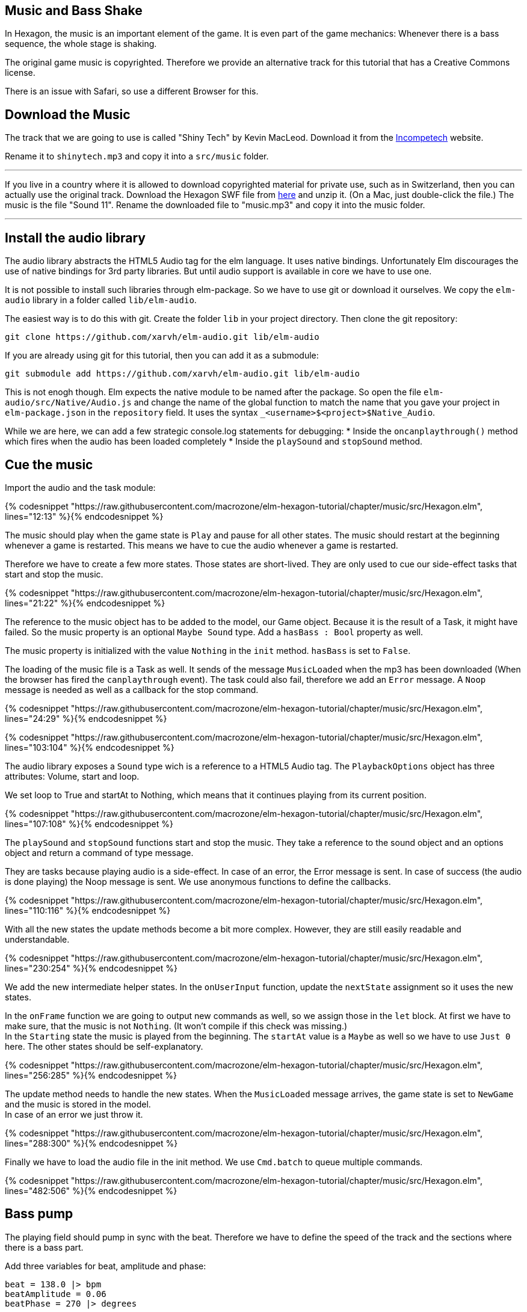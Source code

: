 Music and Bass Shake[[music]]
-----------------------------

In Hexagon, the music is an important element of the game. It is even part of the game mechanics:
Whenever there is a bass sequence, the whole stage is shaking.

The original game music is copyrighted. Therefore we provide an alternative track
for this tutorial that has a Creative Commons license.

There is an issue with Safari, so use a different Browser for this.

## Download the Music
The track that we are going to use is called "Shiny Tech" by Kevin MacLeod.
Download it from the
http://incompetech.com/music/royalty-free/index.html?collection=12&page=1[Incompetech] website.

Rename it to `shinytech.mp3` and copy it into a `src/music` folder.

---

If you live in a country where it is allowed to download copyrighted material
for private use, such as in Switzerland, then you can actually use the original
track.
Download the Hexagon SWF file from http://terrycavanaghgames.com/hexagon/hexagon.swf[here]
and unzip it. (On a Mac, just double-click the file.)
The music is the file "Sound 11".
Rename the downloaded file to "music.mp3" and copy it into the music folder.

---


## Install the audio library
The audio library abstracts the HTML5 Audio tag for the elm language. It uses native bindings.
Unfortunately Elm discourages the use of native bindings for 3rd party libraries. But until audio
support is available in core we have to use one.

It is not possible to install such libraries through elm-package. So we have to use git
or download it ourselves. We copy the `elm-audio` library in a folder called `lib/elm-audio`.

The easiest way is to do this with git. Create the folder `lib` in your project directory.
Then clone the git repository:

    git clone https://github.com/xarvh/elm-audio.git lib/elm-audio

If you are already using git for this tutorial, then you can add it as a submodule:

    git submodule add https://github.com/xarvh/elm-audio.git lib/elm-audio

This is not enogh though. Elm expects the native module to be named after the package.
So open the file `elm-audio/src/Native/Audio.js` and change the name of the global function
to match the name that you gave your project in `elm-package.json` in the `repository` field.
It uses the syntax `_<username>$<project>$Native_Audio`.

While we are here, we can add a few strategic console.log statements for debugging:
 * Inside the `oncanplaythrough()` method which fires when the audio has been loaded completely
 * Inside the `playSound` and `stopSound` method.


## Cue the music

Import the audio and the task module:

{% codesnippet "https://raw.githubusercontent.com/macrozone/elm-hexagon-tutorial/chapter/music/src/Hexagon.elm", lines="12:13" %}{% endcodesnippet %}

The music should play when the game state is `Play` and pause for all other
states. The music should restart at the beginning whenever a game is
restarted. This means we have to cue the audio whenever a game is restarted.

Therefore we have to create a few more states. Those states are short-lived. They
are only used to cue our side-effect tasks that start and stop the music.

{% codesnippet "https://raw.githubusercontent.com/macrozone/elm-hexagon-tutorial/chapter/music/src/Hexagon.elm", lines="21:22" %}{% endcodesnippet %}

The reference to the music object has to be added to the model, our Game object. Because it is the
result of a Task, it might have failed. So the music property is an optional `Maybe Sound` type.
Add a `hasBass : Bool` property as well.

The music property is initialized with the value `Nothing` in the `init` method. `hasBass` is set to
`False`.

The loading of the music file is a Task as well. It sends of the message `MusicLoaded` when the
mp3 has been downloaded (When the browser has fired the `canplaythrough` event).
The task could also fail, therefore we add an `Error` message. A `Noop`
message is needed as well as a callback for the stop command.

{% codesnippet "https://raw.githubusercontent.com/macrozone/elm-hexagon-tutorial/chapter/music/src/Hexagon.elm", lines="24:29" %}{% endcodesnippet %}

{% codesnippet "https://raw.githubusercontent.com/macrozone/elm-hexagon-tutorial/chapter/music/src/Hexagon.elm", lines="103:104" %}{% endcodesnippet %}

The audio library exposes a `Sound` type wich is a reference to a HTML5 Audio tag. The
`PlaybackOptions` object has three attributes: Volume, start and loop.

We set loop to True and startAt to Nothing, which means that it continues playing from its current
position.

{% codesnippet "https://raw.githubusercontent.com/macrozone/elm-hexagon-tutorial/chapter/music/src/Hexagon.elm", lines="107:108" %}{% endcodesnippet %}

The `playSound` and `stopSound` functions start and stop the music. They take a reference to the
sound object and an options object and return a command of type message.

They are tasks because playing audio is a side-effect. In case of an error, the Error message is
sent. In case of success (the audio is done playing) the Noop message is sent.
We use anonymous functions to define the callbacks.

{% codesnippet "https://raw.githubusercontent.com/macrozone/elm-hexagon-tutorial/chapter/music/src/Hexagon.elm", lines="110:116" %}{% endcodesnippet %}

With all the new states the update methods become a bit more complex. However, they are still
easily readable and understandable.

{% codesnippet "https://raw.githubusercontent.com/macrozone/elm-hexagon-tutorial/chapter/music/src/Hexagon.elm", lines="230:254" %}{% endcodesnippet %}

We add the new intermediate helper states. In the `onUserInput` function, update the `nextState`
assignment so it uses the new states.

In the `onFrame` function we are going to output new commands as well, so we assign those in the
`let` block. At first we have to make sure, that the music is not `Nothing`. (It won't compile if
this check was missing.) +
In the `Starting` state the music is played from the beginning. The `startAt` value is a `Maybe` as
well so we have to use `Just 0` here.
The other states should be self-explanatory.

{% codesnippet "https://raw.githubusercontent.com/macrozone/elm-hexagon-tutorial/chapter/music/src/Hexagon.elm", lines="256:285" %}{% endcodesnippet %}

The update method needs to handle the new states. When the `MusicLoaded` message arrives,
the game state is set to `NewGame` and the music is stored in the model. +
In case of an error we just throw it.

{% codesnippet "https://raw.githubusercontent.com/macrozone/elm-hexagon-tutorial/chapter/music/src/Hexagon.elm", lines="288:300" %}{% endcodesnippet %}

Finally we have to load the audio file in the init method. We use `Cmd.batch` to queue multiple
commands.

{% codesnippet "https://raw.githubusercontent.com/macrozone/elm-hexagon-tutorial/chapter/music/src/Hexagon.elm", lines="482:506" %}{% endcodesnippet %}



## Bass pump
The playing field should pump in sync with the beat. Therefore we have to define
the speed of the track and the sections where there is a bass part.

Add three variables for beat, amplitude and phase:

[source,elm]
----
beat = 138.0 |> bpm
beatAmplitude = 0.06
beatPhase = 270 |> degrees
----

The original music requires slightly different values:

[source,elm]
----
beat = 130.0 |> bpm
beatAmplitude = 0.06
beatPhase = 180 |> degrees
----

Phase lets you adjust the start of the pumping so it matches the music exactly.

The beat is given in bpm which has to be calculated first using this function:

{% codesnippet "https://raw.githubusercontent.com/macrozone/elm-hexagon-tutorial/chapter/music/src/Hexagon.elm", lines="82:85" %}{% endcodesnippet %}


We have already added a `hasBass : Bool` property to the Game model and `hasBass = False`
to the defaultGame object.

Next we add a function `hasBass` that takes a time value and returns `True` if there
is a bass passage or `False` otherwise.

[source,elm]
----
hasBass : Time -> Bool
hasBass time =
  if time < 20894 then False
  else if time < 41976 then True
  else if time < 55672 then False
  else if time < 67842 then True
  else if time < 187846 then False
  else if time < 215938 then True
  else False
----

For the original track use those values:

[source,elm]
----
hasBass time =
  if time < 14760 then False
  else if time < 44313 then True
  else if time < 51668 then False
  else if time < 129193 then True
  else if time < 14387 then False
  else True
----

The hasBass value is set in the `update` method:

  { game |
  ...
  , hasBass = Music.hasBass game.msRunning


The `beatPulse` method takes the game state and returns a function that goes
from Form -> Form.
The input is the playing field. The output is either the same or the pulsating playing field.

{% codesnippet "https://raw.githubusercontent.com/macrozone/elm-hexagon-tutorial/chapter/music/src/Hexagon.elm", lines="417:422" %}{% endcodesnippet %}

The `pump` method calculates the value that is passed to the scale method using
a sin function. +
The input is the game progress (an Int). The `sin` function returns a value
between -1 and 1 so we are multiplying it with
`beatAmplitude` to specify how much the stage should shake. +
The `beatPhase` value is used to adjust the timing so it matches with the music.

{% codesnippet "https://raw.githubusercontent.com/macrozone/elm-hexagon-tutorial/chapter/music/src/Hexagon.elm", lines="87:88" %}{% endcodesnippet %}

The center hole is always pulsating but it should be in sync with the rest of the
stage during a bass sequence. For that we adjust the `makeCenterHole` function.
Whenever there is a bass sequence the radius of the center piece should remain constant
otherwise it should be pumping.

{% codesnippet "https://raw.githubusercontent.com/macrozone/elm-hexagon-tutorial/chapter/music/src/Hexagon.elm", lines="380:397" %}{% endcodesnippet %}

That was the last piece of the puzzle. Now it is time to test it out. The music should start
playing when the game starts. The stage starts pumping after 21 around seconds.

